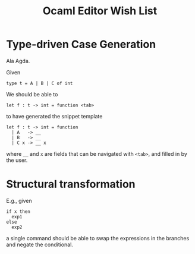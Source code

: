 #+TITLE: Ocaml Editor Wish List
* Type-driven Case Generation

Ala Agda.

Given

#+begin_src tuareg
type t = A | B | C of int
#+end_src

We should be able to

#+begin_src tuareg
let f : t -> int = function <tab>
#+end_src

to have generated the snippet template

#+begin_src tuareg
let f : t -> int = function
  | A   -> __
  | B   -> __
  | C x -> __ x
#+end_src

where =__=  and =x= are fields that can be navigated with =<tab>=, and filled in
by the user.
* Structural transformation

E.g., given

#+begin_src tuareg
if x then
  exp1
else
  exp2
#+end_src

a single command should be able to swap the expressions in the branches and
negate the conditional.
